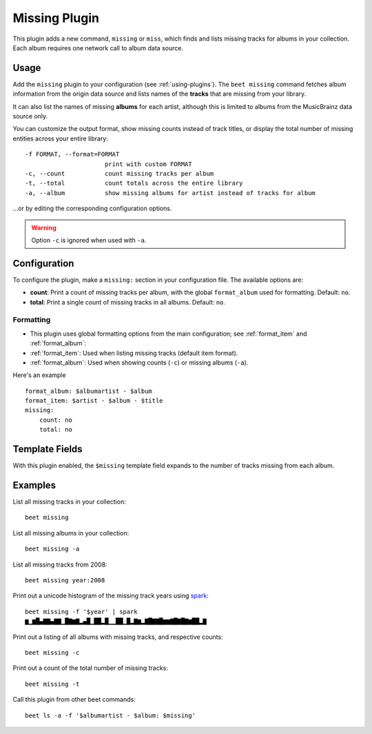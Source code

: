 Missing Plugin
==============

This plugin adds a new command, ``missing`` or ``miss``, which finds and lists
missing tracks for albums in your collection. Each album requires one network
call to album data source.

Usage
-----

Add the ``missing`` plugin to your configuration (see :ref:`using-plugins`). The
``beet missing`` command fetches album information from the origin data source
and lists names of the **tracks** that are missing from your library.

It can also list the names of missing **albums** for each artist, although this
is limited to albums from the MusicBrainz data source only.

You can customize the output format, show missing counts instead of track
titles, or display the total number of missing entities across your entire
library:

::

    -f FORMAT, --format=FORMAT
                          print with custom FORMAT
    -c, --count           count missing tracks per album
    -t, --total           count totals across the entire library
    -a, --album           show missing albums for artist instead of tracks for album

…or by editing the corresponding configuration options.

.. warning::

    Option ``-c`` is ignored when used with ``-a``.

Configuration
-------------

To configure the plugin, make a ``missing:`` section in your configuration file.
The available options are:

- **count**: Print a count of missing tracks per album, with the global
  ``format_album`` used for formatting. Default: ``no``.
- **total**: Print a single count of missing tracks in all albums. Default:
  ``no``.

Formatting
~~~~~~~~~~

- This plugin uses global formatting options from the main configuration; see
  :ref:`format_item` and :ref:`format_album`:
- :ref:`format_item`: Used when listing missing tracks (default item format).
- :ref:`format_album`: Used when showing counts (``-c``) or missing albums
  (``-a``).

Here's an example

::

    format_album: $albumartist - $album
    format_item: $artist - $album - $title
    missing:
        count: no
        total: no

Template Fields
---------------

With this plugin enabled, the ``$missing`` template field expands to the number
of tracks missing from each album.

Examples
--------

List all missing tracks in your collection:

::

    beet missing

List all missing albums in your collection:

::

    beet missing -a

List all missing tracks from 2008:

::

    beet missing year:2008

Print out a unicode histogram of the missing track years using spark_:

::

    beet missing -f '$year' | spark
    ▆▁▆█▄▇▇▄▇▇▁█▇▆▇▂▄█▁██▂█▁▁██▁█▂▇▆▂▇█▇▇█▆▆▇█▇█▇▆██▂▇

Print out a listing of all albums with missing tracks, and respective counts:

::

    beet missing -c

Print out a count of the total number of missing tracks:

::

    beet missing -t

Call this plugin from other beet commands:

::

    beet ls -a -f '$albumartist - $album: $missing'

.. _spark: https://github.com/holman/spark
